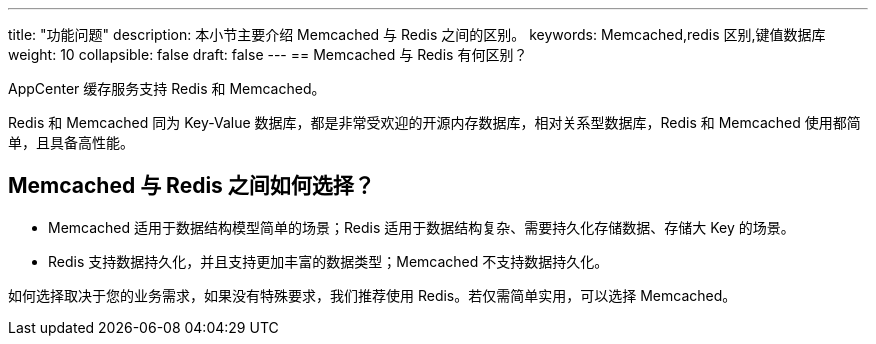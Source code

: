---
title: "功能问题"
description: 本小节主要介绍 Memcached 与 Redis 之间的区别。
keywords: Memcached,redis 区别,键值数据库 
weight: 10
collapsible: false
draft: false
---
== Memcached 与 Redis 有何区别？

AppCenter 缓存服务支持 Redis 和 Memcached。

Redis 和 Memcached 同为 Key-Value 数据库，都是非常受欢迎的开源内存数据库，相对关系型数据库，Redis 和 Memcached 使用都简单，且具备高性能。

== Memcached 与 Redis 之间如何选择？

* Memcached 适用于数据结构模型简单的场景；Redis 适用于数据结构复杂、需要持久化存储数据、存储大 Key 的场景。
* Redis 支持数据持久化，并且支持更加丰富的数据类型；Memcached 不支持数据持久化。

如何选择取决于您的业务需求，如果没有特殊要求，我们推荐使用 Redis。若仅需简单实用，可以选择 Memcached。
